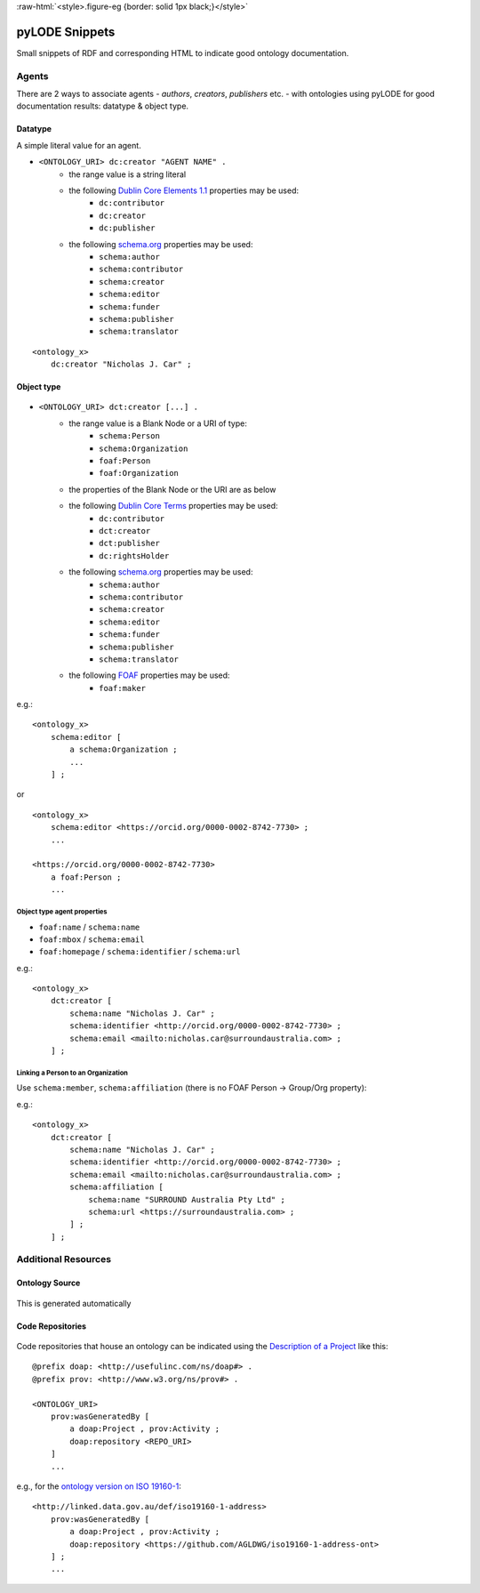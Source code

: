 .. role:: raw-html(raw)
   :format: html

:raw-html:`<style>.figure-eg {border: solid 1px black;}</style>`


pyLODE Snippets
===============
Small snippets of RDF and corresponding HTML to indicate good ontology documentation.

Agents
------
There are 2 ways to associate agents - *authors*, *creators*, *publishers* etc. - with ontologies using pyLODE for good documentation results: datatype & object type.

Datatype
~~~~~~~~
A simple literal value for an agent.

* ``<ONTOLOGY_URI> dc:creator "AGENT NAME" .``
   * the range value is a string literal
   * the following `Dublin Core Elements 1.1 <https://www.dublincore.org/specifications/dublin-core/dcmi-terms/#section-3>`__ properties may be used: 
      * ``dc:contributor``
      * ``dc:creator``
      * ``dc:publisher``
   * the following `schema.org <https://schema.org>`__ properties may be used:
      * ``schema:author``
      * ``schema:contributor``
      * ``schema:creator``
      * ``schema:editor``
      * ``schema:funder``
      * ``schema:publisher``
      * ``schema:translator``

::

    <ontology_x>
        dc:creator "Nicholas J. Car" ;

Object type
~~~~~~~~~~~
.. figure:: img/contributor-object.png
    :align: center
    :figclass: figure-eg

* ``<ONTOLOGY_URI> dct:creator [...] .``
   * the range value is a Blank Node or a URI of type:
      * ``schema:Person``
      * ``schema:Organization``
      * ``foaf:Person``
      * ``foaf:Organization``
   * the properties of the Blank Node or the URI are as below
   * the following `Dublin Core Terms <https://www.dublincore.org/specifications/dublin-core/dcmi-terms/#section-2>`__ properties may be used:
      * ``dc:contributor``
      * ``dct:creator``
      * ``dct:publisher``
      * ``dc:rightsHolder``
   * the following `schema.org <https://schema.org>`__ properties may be used:
      * ``schema:author``
      * ``schema:contributor``
      * ``schema:creator``
      * ``schema:editor``
      * ``schema:funder``
      * ``schema:publisher`` 
      * ``schema:translator``
   * the following `FOAF <http://xmlns.com/foaf/spec/>`__ properties may be used:
      * ``foaf:maker``

e.g.:

::

    <ontology_x>
        schema:editor [
            a schema:Organization ;
            ...
        ] ;

or

::

    <ontology_x>
        schema:editor <https://orcid.org/0000-0002-8742-7730> ;
        ...

    <https://orcid.org/0000-0002-8742-7730>
        a foaf:Person ;
        ...


Object type agent properties
^^^^^^^^^^^^^^^^^^^^^^^^^^^^

* ``foaf:name`` / ``schema:name``
* ``foaf:mbox`` / ``schema:email``
* ``foaf:homepage`` / ``schema:identifier`` / ``schema:url``


e.g.:

::

    <ontology_x>
        dct:creator [
            schema:name "Nicholas J. Car" ;
            schema:identifier <http://orcid.org/0000-0002-8742-7730> ;
            schema:email <mailto:nicholas.car@surroundaustralia.com> ;
        ] ;


Linking a Person to an Organization
^^^^^^^^^^^^^^^^^^^^^^^^^^^^^^^^^^^

Use ``schema:member``, ``schema:affiliation`` (there is no FOAF Person -> Group/Org property):

e.g.:

::

    <ontology_x>
        dct:creator [
            schema:name "Nicholas J. Car" ;
            schema:identifier <http://orcid.org/0000-0002-8742-7730> ;
            schema:email <mailto:nicholas.car@surroundaustralia.com> ;
            schema:affiliation [
                schema:name "SURROUND Australia Pty Ltd" ;
                schema:url <https://surroundaustralia.com> ;
            ] ;
        ] ;


Additional Resources
--------------------

Ontology Source
~~~~~~~~~~~~~~~
.. figure:: img/source.png
    :align: center
    :figclass: figure-eg

This is generated automatically

Code Repositories
~~~~~~~~~~~~~~~~~

.. figure:: img/code-repository.png
    :align: center
    :figclass: figure-eg


Code repositories that house an ontology can be indicated using the `Description of a Project <https://github.com/ewilderj/doap>`__ like this:

::

    @prefix doap: <http://usefulinc.com/ns/doap#> .
    @prefix prov: <http://www.w3.org/ns/prov#> .

    <ONTOLOGY_URI>
        prov:wasGeneratedBy [
            a doap:Project , prov:Activity ;
            doap:repository <REPO_URI>
        ]
        ...

e.g., for the `ontology version on ISO 19160-1 <http://linked.data.gov.au/def/iso19160-1-address>`__:

::

    <http://linked.data.gov.au/def/iso19160-1-address>
        prov:wasGeneratedBy [
            a doap:Project , prov:Activity ;
            doap:repository <https://github.com/AGLDWG/iso19160-1-address-ont>
        ] ;
        ...
